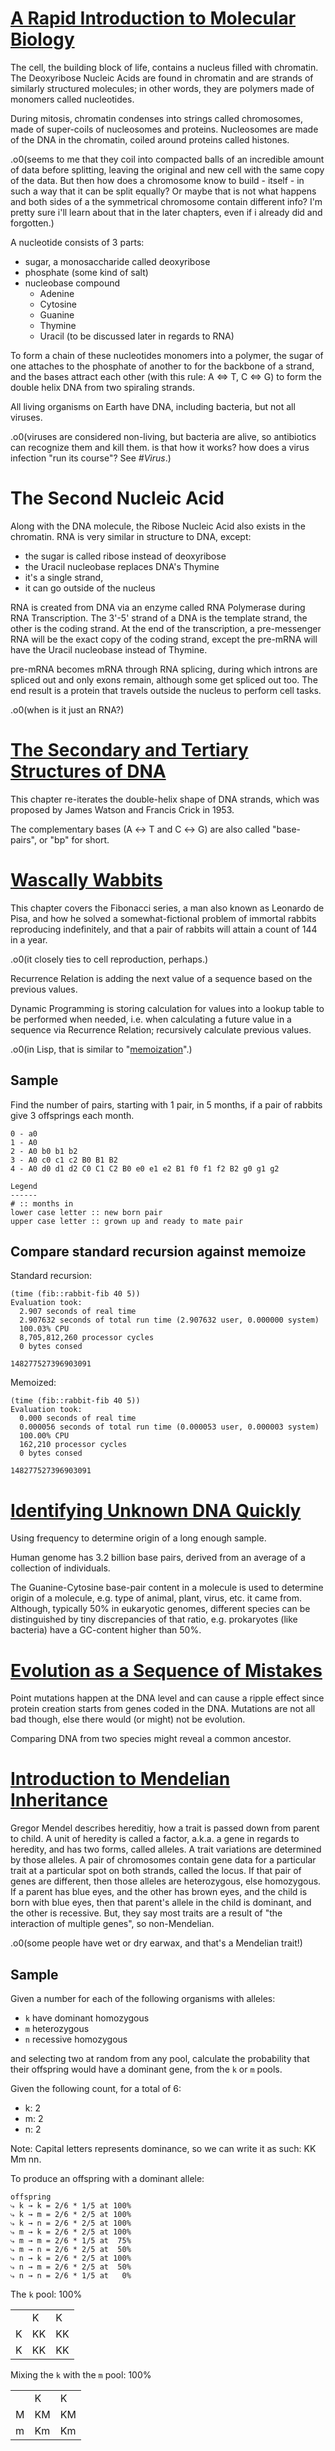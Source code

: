 #+STARTUP: hidestars

* [[http://rosalind.info/problems/dna/][A Rapid Introduction to Molecular Biology]]
  The cell, the building block of life, contains a nucleus
  filled with chromatin. The Deoxyribose Nucleic Acids are
  found in chromatin and are strands of similarly structured
  molecules; in other words, they are polymers made of
  monomers called nucleotides.

  During mitosis, chromatin condenses into strings called
  chromosomes, made of super-coils of nucleosomes and
  proteins. Nucleosomes are made of the DNA in the
  chromatin, coiled around proteins called histones. 

  .o0(seems to me that they coil into compacted balls of an
  incredible amount of data before splitting, leaving the
  original and new cell with the same copy of the data. But
  then how does a chromosome know to build - itself - in
  such a way that it can be split equally? Or maybe that is
  not what happens and both sides of a the symmetrical
  chromosome contain different info? I'm pretty sure i'll
  learn about that in the later chapters, even if i already
  did and forgotten.)

  A nucleotide consists of 3 parts:
  - sugar, a monosaccharide called deoxyribose
  - phosphate (some kind of salt)
  - nucleobase compound
    - Adenine
    - Cytosine
    - Guanine
    - Thymine
    - Uracil (to be discussed later in regards to RNA)

  To form a chain of these nucleotides monomers into a
  polymer, the sugar of one attaches to the phosphate of
  another to for the backbone of a strand, and the bases
  attract each other (with this rule: A ⇔ T, C ⇔ G) to form
  the double helix DNA from two spiraling strands.

  All living organisms on Earth have DNA, including
  bacteria, but not all viruses.

  .o0(viruses are considered non-living, but bacteria are
  alive, so antibiotics can recognize them and kill them. is
  that how it works? how does a virus infection "run its
  course"? See [[*%5B%5Bhttps://en.wikipedia.org/wiki/Virus%5D%5BVirus%5D%5D][#Virus]].)
* The Second Nucleic Acid
  Along with the DNA molecule, the Ribose Nucleic Acid also
  exists in the chromatin. RNA is very similar in structure
  to DNA, except:
  - the sugar is called ribose instead of deoxyribose
  - the Uracil nucleobase replaces DNA's Thymine
  - it's a single strand, 
  - it can go outside of the nucleus

  RNA is created from DNA via an enzyme called RNA
  Polymerase during RNA Transcription. The 3'-5' strand of a
  DNA is the template strand, the other is the coding
  strand. At the end of the transcription, a pre-messenger
  RNA will be the exact copy of the coding strand, except
  the pre-mRNA will have the Uracil nucleobase instead of
  Thymine. 

  pre-mRNA becomes mRNA through RNA splicing, during which
  introns are spliced out and only exons remain, although
  some get spliced out too. The end result is a protein that
  travels outside the nucleus to perform cell tasks.

  .o0(when is it just an RNA?)
* [[http://rosalind.info/problems/revc/][The Secondary and Tertiary Structures of DNA]]
  This chapter re-iterates the double-helix shape of DNA
  strands, which was proposed by James Watson and Francis
  Crick in 1953.

  The complementary bases (A ↔ T and C ↔ G) are also called
  "base-pairs", or "bp" for short.
* [[http://rosalind.info/problems/fib/][Wascally Wabbits]]
  This chapter covers the Fibonacci series, a man also known
  as Leonardo de Pisa, and how he solved a
  somewhat-fictional problem of immortal rabbits reproducing
  indefinitely, and that a pair of rabbits will attain a
  count of 144 in a year.

  .o0(it closely ties to cell reproduction, perhaps.)

  Recurrence Relation is adding the next value of a sequence
  based on the previous values.

  Dynamic Programming is storing calculation for values into
  a lookup table to be performed when needed, i.e. when
  calculating a future value in a sequence via Recurrence
  Relation; recursively calculate previous values.

  .o0(in Lisp, that is similar to "[[http://kaygun.tumblr.com/post/98251739694/a-memoization-macro-for-common-lisp][memoization]]".)
** Sample
   Find the number of pairs, starting with 1 pair, in 5
   months, if a pair of rabbits give 3 offsprings each
   month.

   #+BEGIN_EXAMPLE
     0 - a0
     1 - A0
     2 - A0 b0 b1 b2
     3 - A0 c0 c1 c2 B0 B1 B2
     4 - A0 d0 d1 d2 C0 C1 C2 B0 e0 e1 e2 B1 f0 f1 f2 B2 g0 g1 g2

     Legend
     ------
     # :: months in
     lower case letter :: new born pair
     upper case letter :: grown up and ready to mate pair
   #+END_EXAMPLE
** Compare standard recursion against memoize
   Standard recursion:
   #+BEGIN_EXAMPLE
     (time (fib::rabbit-fib 40 5))
     Evaluation took:
       2.907 seconds of real time
       2.907632 seconds of total run time (2.907632 user, 0.000000 system)
       100.03% CPU
       8,705,812,260 processor cycles
       0 bytes consed
  
     148277527396903091
   #+END_EXAMPLE

   Memoized:
   #+BEGIN_EXAMPLE
     (time (fib::rabbit-fib 40 5))
     Evaluation took:
       0.000 seconds of real time
       0.000056 seconds of total run time (0.000053 user, 0.000003 system)
       100.00% CPU
       162,210 processor cycles
       0 bytes consed
  
     148277527396903091
   #+END_EXAMPLE
* [[http://rosalind.info/problems/gc/][Identifying Unknown DNA Quickly]]
  Using frequency to determine origin of a long enough sample.
  
  Human genome has 3.2 billion base pairs, derived from an
  average of a collection of individuals.

  The Guanine-Cytosine base-pair content in a molecule is
  used to determine origin of a molecule, e.g. type of
  animal, plant, virus, etc. it came from. Although,
  typically 50% in eukaryotic genomes, different species can
  be distinguished by tiny discrepancies of that ratio,
  e.g. prokaryotes (like bacteria) have a GC-content higher
  than 50%.
* [[http://rosalind.info/problems/hamm/][Evolution as a Sequence of Mistakes]]
  Point mutations happen at the DNA level and can cause a
  ripple effect since protein creation starts from genes
  coded in the DNA. Mutations are not all bad though, else
  there would (or might) not be evolution.

  Comparing DNA from two species might reveal a common
  ancestor.
* [[http://rosalind.info/problems/iprb/][Introduction to Mendelian Inheritance]]
  Gregor Mendel describes hereditiy, how a trait is passed
  down from parent to child. A unit of heredity is called a
  factor, a.k.a. a gene in regards to heredity, and has two
  forms, called alleles. A trait variations are determined
  by those alleles. A pair of chromosomes contain gene data
  for a particular trait at a particular spot on both
  strands, called the locus. If that pair of genes are
  different, then those alleles are heterozygous, else
  homozygous. If a parent has blue eyes, and the other has
  brown eyes, and the child is born with blue eyes, then
  that parent's allele in the child is dominant, and the
  other is recessive. But, they say most traits are a result
  of "the interaction of multiple genes", so non-Mendelian.
  
  .o0(some people have wet or dry earwax, and that's a
  Mendelian trait!)
** Sample
   Given a number for each of
   the following organisms with alleles:
   - =k= have dominant homozygous
   - =m= heterozygous
   - =n= recessive homozygous
   and selecting two at random from any pool, calculate the
   probability that their offspring would have a dominant
   gene, from the =k= or =m= pools.

   Given the following count, for a total of 6:
   - k: 2
   - m: 2
   - n: 2

   Note: Capital letters represents dominance, so we can
   write it as such: KK Mm nn.

   To produce an offspring with a dominant allele:


   #+BEGIN_EXAMPLE
     offspring
     ⤷ k → k = 2/6 * 1/5 at 100%
     ⤷ k → m = 2/6 * 2/5 at 100%
     ⤷ k → n = 2/6 * 2/5 at 100%
     ⤷ m → k = 2/6 * 2/5 at 100%
     ⤷ m → m = 2/6 * 1/5 at  75%
     ⤷ m → n = 2/6 * 2/5 at  50%
     ⤷ n → k = 2/6 * 2/5 at 100%
     ⤷ n → m = 2/6 * 2/5 at  50%
     ⤷ n → n = 2/6 * 1/5 at   0%
   #+END_EXAMPLE

   The =k= pool: 100%
   |   | K  | K  |
   | K | KK | KK |
   | K | KK | KK |

   Mixing the =k= with the =m= pool: 100%
   |   | K  | K  |
   | M | KM | KM |
   | m | Km | Km |

   Mixing the =k= with the =n= pool: 100%
   |   | K  | K  |
   | n | Kn | Kn |
   | n | Kn | Kn |

   The =m= pool: 75%
   |   | M  | m  |
   | M | MM | Mm |
   | m | Mm | mm |

   Mixing the =m= with the =n= pool: 50%
   |   | M  | m  |
   | n | Mn | mn |
   | n | Mn | nn |

   The =n= pool: 0%
   |   | n  | n  |
   | n | nn | nn |
   | n | nn | nn |
* [[http://rosalind.info/problems/prot/][The Genetic Code]]
  Protein chains are made of amino acids and are defined by
  the order and combination of those.o0(so not made of all
  the 20 amino acids.) Those chains are called polypeptides.
  Some proteins are made of a single polypeptide while
  others, like the hemoglobin which carry oxygen from the
  lungs to the body's tissues, are made of smaller chains (4
  polypeptide chains for the hemoglobin.)

  Proteomics is field to study proteins and their
  properties. As cells create proteins to create functions,
  those 20 amino acids are somewhat key to figuring out how
  life works, as opposed to what makes it life.

  an mRNA translates into amino acids for protein creation,
  so 4 nucleotides combines into (more than) 20 acids, in
  groups of 3, somehow, called codons. 4^3 = 64 combinations,
  so many codons produce the same amino acid.

  There are two special codons:
  1. AUG; amino acid methionine, start of translation
  2. UAA, UAG, UGA; not an amino acid but signals end of
     translation

  Ribosome organelles use transfer-RNA to build peptides.
  The tRNA has 3 RNA nucleotides, called the anticodon, on
  one end to reverse-match with 3 mRNA nucleotides, i.e. a
  codon, and attach to, whereas the other end is an amino
  acid that's stripped and added to the peptide chain. The
  rest of the tRNA, the middle section is ejected into the
  cell?

  The interval of (D|R)NA that translates into a protein is
  called a gene. Genes also differentiate organisms, serve
  as a basis for heredity.
** RNA codon table
   | Uracil |      | Cytosine |   | Adanine |           | Guanine |   |
   |--------+------+----------+---+---------+-----------+---------+---|
   | UUU    | F    | CUU      | L | AUU     | I         | GUU     | V |
   | UUC    | F    | CUC      | L | AUC     | I         | GUC     | V |
   | UUA    | L    | CUA      | L | AUA     | I         | GUA     | V |
   | UUG    | L    | CUG      | L | AUG     | M (Start) | GUG     | V |
   | UCU    | S    | CCU      | P | ACU     | T         | GCU     | A |
   | UCC    | S    | CCC      | P | ACC     | T         | GCC     | A |
   | UCA    | S    | CCA      | P | ACA     | T         | GCA     | A |
   | UCG    | S    | CCG      | P | ACG     | T         | GCG     | A |
   | UAU    | Y    | CAU      | H | AAU     | N         | GAU     | D |
   | UAC    | Y    | CAC      | H | AAC     | N         | GAC     | D |
   | UAA    | Stop | CAA      | Q | AAA     | K         | GAA     | E |
   | UAG    | Stop | CAG      | Q | AAG     | K         | GAG     | E |
   | UGU    | C    | CGU      | R | AGU     | S         | GGU     | G |
   | UGC    | C    | CGC      | R | AGC     | S         | GGC     | G |
   | UGA    | Stop | CGA      | R | AGA     | R         | GGA     | G |
   | UGG    | W    | CGG      | R | AGG     | R         | GGG     | G |
* Glossary
  - chromatin :: dense collection of nucleic acids (40%) and
                 proteins found in the nucleus that's
                 attracted to dye, hence the name.
  - eukaryotic :: of the multicellular domain of life, yet
                  including some unicellular ones, but seems
                  like the cells contain a nucleus, a.k.a.
                  the brain.
  - exon :: protein-coding region in a gene
  - FASTA format :: method to label DNA samples in a database
  - genome :: sum total of DNA in an organism
  - intron :: non-protein-coding region in a gene, most
              commonly found in humans, and so much in
              bacteria.
  - mitosis :: the change involving a eukaryotic cell
               division.
  - phenotype :: the complete set of an organism's
                 observable characteristics: morphological
                 (appearance), developmental, biochemical
                 and physiological properties, behavioral
                 and products of given behavior.
  - phosphate :: 1 of 3 parts that form the nucleic acid, or
                 nucleotide; this one a negatively-charged
                 ion, PO₄
  - prokaryote :: unicellular bacterial organism
* Sidebar
** [[https://en.wikipedia.org/wiki/Virus][Virus]]
   - only replicates inside living cells
   - consists of 2 or 3 things:
     1. a genetic material: DNA, RNA, or molecules with
        genetic information
     2. a protein coat, called capsid, around the genetic
        material
     3. envelope of lipids over the coat when outside the
        cell

   Viruses could be considered life because of the genetic
   material, reproduction, and evolution, but they don't
   have a cell structure (like a nucleus?) to actually be
   living.

   The immune system will kill the virus infection. If the
   body can not fight it on its own, vaccination is given to
   teach it how to; the host's immune system recognizes the
   threat in the vaccine, a weakened or dead virus, kills it
   and learns how to do so later on.

   .o0(if the body was not yet vaccinated, then i think
   blood (like white cells) from a strong immune system is
   transfused into the virus-infected host to help fight and
   teach the host.)
* Lisp
** Getting started
   #+BEGIN_EXAMPLE
     M-x slime<ret>
     CL-USER> (ql:quickload "dna")
     CL-USER> (in-package "dna")
     CL-USER> *sample*
   #+END_EXAMPLE
